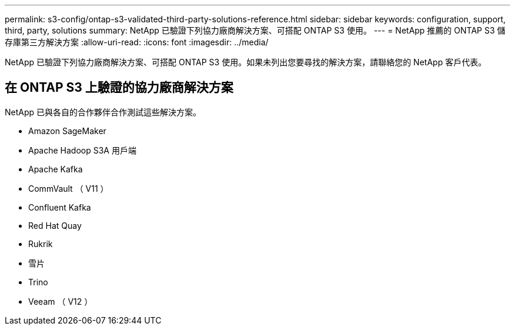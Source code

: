 ---
permalink: s3-config/ontap-s3-validated-third-party-solutions-reference.html 
sidebar: sidebar 
keywords: configuration, support, third, party, solutions 
summary: NetApp 已驗證下列協力廠商解決方案、可搭配 ONTAP S3 使用。 
---
= NetApp 推薦的 ONTAP S3 儲存庫第三方解決方案
:allow-uri-read: 
:icons: font
:imagesdir: ../media/


[role="lead"]
NetApp 已驗證下列協力廠商解決方案、可搭配 ONTAP S3 使用。如果未列出您要尋找的解決方案，請聯絡您的 NetApp 客戶代表。



== 在 ONTAP S3 上驗證的協力廠商解決方案

NetApp 已與各自的合作夥伴合作測試這些解決方案。

* Amazon SageMaker
* Apache Hadoop S3A 用戶端
* Apache Kafka
* CommVault （ V11 ）
* Confluent Kafka
* Red Hat Quay
* Rukrik
* 雪片
* Trino
* Veeam （ V12 ）

